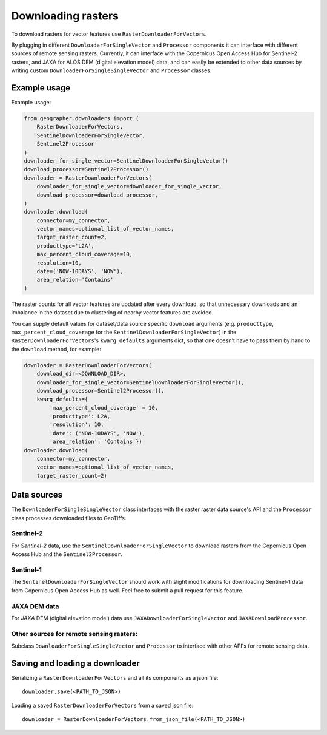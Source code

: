 Downloading rasters
###################

To download rasters for vector features use ``RasterDownloaderForVectors``. 

By plugging in different ``DownloaderForSingleVector`` and ``Processor``
components it can interface with different sources of remote sensing rasters.
Currently, it can interface with the Copernicus Open Access Hub for Sentinel-2
rasters, and JAXA for ALOS DEM (digital elevation model) data, and can easily
be extended to other data sources by writing custom
``DownloaderForSingleSingleVector`` and ``Processor`` classes.

Example usage
+++++++++++++

Example usage:

.. code-block:: python

    from geographer.downloaders import (
        RasterDownloaderForVectors,
        SentinelDownloaderForSingleVector,
        Sentinel2Processor
    )
    downloader_for_single_vector=SentinelDownloaderForSingleVector()
    download_processor=Sentinel2Processor()
    downloader = RasterDownloaderForVectors(
        downloader_for_single_vector=downloader_for_single_vector,
        download_processor=download_processor,
    )
    downloader.download(
        connector=my_connector,
        vector_names=optional_list_of_vector_names,
        target_raster_count=2,
        producttype='L2A',
        max_percent_cloud_coverage=10,
        resolution=10,
        date=('NOW-10DAYS', 'NOW'),
        area_relation='Contains'
    )

The raster counts for all vector features are updated after every download,
so that unnecessary downloads and an imbalance in the dataset due to clustering
of nearby vector features are avoided.

You can supply default values for dataset/data source specific ``download``
arguments (e.g. ``producttype``, ``max_percent_cloud_coverage`` for the
``SentinelDownloaderForSingleVector``) in the
``RasterDownloaderForVectors``'s ``kwarg_defaults`` arguments dict,
so that one doesn't have to pass them by hand to the ``download`` method,
for example:

.. code-block:: python
    
        downloader = RasterDownloaderForVectors(
            download_dir=<DOWNLOAD_DIR>,
            downloader_for_single_vector=SentinelDownloaderForSingleVector(),
            download_processor=Sentinel2Processor(),
            kwarg_defaults={
                'max_percent_cloud_coverage' = 10,
                'producttype': L2A,
                'resolution': 10,
                'date': ('NOW-10DAYS', 'NOW'),
                'area_relation': 'Contains'})
        downloader.download(
            connector=my_connector,
            vector_names=optional_list_of_vector_names,
            target_raster_count=2)

Data sources
++++++++++++

The ``DownloaderForSingleSingleVector`` class interfaces with the raster
raster data source's API and the ``Processor`` class processes downloaded files
to GeoTiffs. 

Sentinel-2
~~~~~~~~~~

For *Sentinel-2* data, use the ``SentinelDownloaderForSingleVector``
to download rasters from the Copernicus Open Access Hub and the ``Sentinel2Processor``.

Sentinel-1
~~~~~~~~~~

The ``SentinelDownloaderForSingleVector`` should work with slight modifications
for downloading Sentinel-1 data from Copernicus Open Access Hub as well. Feel free to
submit a pull request for this feature.

JAXA DEM data
~~~~~~~~~~~~~

For *JAXA* DEM (digital elevation model) data use ``JAXADownloaderForSingleVector``
and ``JAXADownloadProcessor``.

Other sources for remote sensing rasters:
~~~~~~~~~~~~~~~~~~~~~~~~~~~~~~~~~~~~~~~~~

Subclass ``DownloaderForSingleSingleVector`` and ``Processor`` to interface with
other API's for remote sensing data.

Saving and loading a downloader
+++++++++++++++++++++++++++++++

Serializing a ``RasterDownloaderForVectors`` and all its components as a json file::

    downloader.save(<PATH_TO_JSON>)

Loading a saved ``RasterDownloaderForVectors`` from a saved json file::

    downloader = RasterDownloaderForVectors.from_json_file(<PATH_TO_JSON>)
